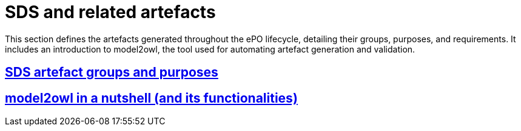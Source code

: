 = SDS and related artefacts

This section defines the artefacts generated throughout the ePO lifecycle, detailing their groups, purposes, and requirements. It includes an introduction to model2owl, the tool used for automating artefact generation and validation.

== xref:SDS and related artefacts/SDSArtefacts.adoc[SDS artefact groups and purposes]

== xref:SDS and related artefacts/model2owl.adoc[model2owl in a nutshell (and its functionalities)]